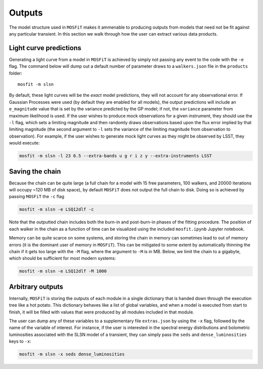 .. _outputs:

=======
Outputs
=======

The model structure used in ``MOSFiT`` makes it ammenable to producing outputs from models that need not be fit against any particular transient. In this section we walk through how the user can extract various data products.

-----------------------
Light curve predictions
-----------------------

.. _light-curve

Generating a light curve from a model in ``MOSFiT`` is achieved by simply not passing any event to the code with the ``-e`` flag. The command below will dump out a default number of parameter draws to a ``walkers.json`` file in the ``products`` folder::

    mosfit -m slsn

By default, these light curves will be the *exact* model predictions, they will not account for any observational error. If Gaussian Processes were used (by default they are enabled for all models), the output predictions will include an ``e_magnitude`` value that is set by the variance predicted by the GP model; if not, the ``variance`` parameter from maximum likelihood is used. If the user wishes to produce mock observations for a given instrument, they should use the ``-l`` flag, which sets a limiting magnitude and then randomly draws observations based upon the flux error implied by that limiting magnitude (the second argument to ``-l`` sets the variance of the limiting magnitude from observation to observation). For example, if the user wishes to generate mock light curves as they might be observed by LSST, they would execute:

.. code-block:: bash

    mosfit -m slsn -l 23 0.5 --extra-bands u g r i z y --extra-instruments LSST

----------------
Saving the chain
----------------

.. _chain

Because the chain can be quite large (a full chain for a model with 15 free parameters, 100 walkers, and 20000 iterations will occupy ~120 MB of disk space), by default ``MOSFiT`` does not output the full chain to disk. Doing so is achieved by passing ``MOSFiT`` the ``-c`` flag

.. code-block:: bash

    mosfit -m slsn -e LSQ12dlf -c

Note that the outputted chain includes both the burn-in and post-burn-in phases of the fitting procedure. The position of each walker in the chain as a function of time can be visualized using the included ``mosfit.ipynb`` Jupyter notebook.

Memory can be quite scarce on some systems, and storing the chain in memory can sometimes lead to out of memory errors (it is the dominant user of memory in ``MOSFiT``). This can be mitigated to some extent by automatically thinning the chain if it gets too large with the ``-M`` flag, where the argument to ``-M`` is in MB. Below, we limit the chain to a gigabyte, which should be sufficient for most modern systems:

.. code-block:: bash

    mosfit -m slsn -e LSQ12dlf -M 1000

-----------------
Arbitrary outputs
-----------------

.. _arbitrary

Internally, ``MOSFiT`` is storing the outputs of each module in a single dictionary that is handed down through the execution tree like a hot potato. This dictionary behaves like a list of global variables, and when a model is executed from start to finish, it will be filled with values that were produced by all modules included in that module.

The user can dump any of these variables to a supplementary file ``extras.json`` by using the ``-x`` flag, followed by the name of the variable of interest. For instance, if the user is interested in the spectral energy distributions and bolometric luminosities associated with the SLSN model of a transient, they can simply pass the ``seds`` and ``dense_luminosities`` keys to ``-x``:

.. code-block:: bash

    mosfit -m slsn -x seds dense_luminosities
